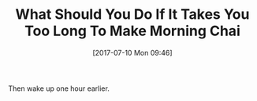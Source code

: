 #+BLOG: wisdomandwonder
#+POSTID: 10592
#+ORG2BLOG:
#+DATE: [2017-07-10 Mon 09:46]
#+OPTIONS: toc:nil num:nil todo:nil pri:nil tags:nil ^:nil
#+CATEGORY: Article
#+TAGS: Yoga, philosophy, Health, Happiness,
#+TITLE: What Should You Do If It Takes You Too Long To Make Morning Chai

Then wake up one hour earlier.
